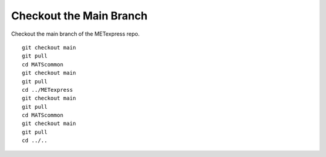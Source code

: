 Checkout the Main Branch
------------------------

Checkout the main branch of the METexpress repo.

.. parsed-literal::

    git checkout main
    git pull
    cd MATScommon
    git checkout main
    git pull
    cd ../METexpress
    git checkout main
    git pull
    cd MATScommon
    git checkout main
    git pull
    cd ../..

